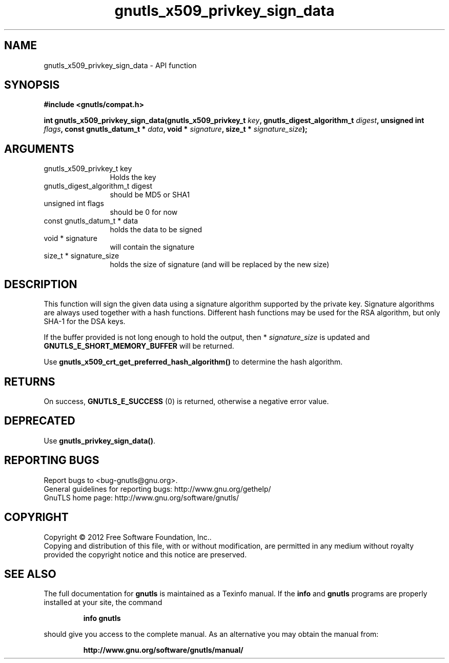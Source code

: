 .\" DO NOT MODIFY THIS FILE!  It was generated by gdoc.
.TH "gnutls_x509_privkey_sign_data" 3 "3.1.6" "gnutls" "gnutls"
.SH NAME
gnutls_x509_privkey_sign_data \- API function
.SH SYNOPSIS
.B #include <gnutls/compat.h>
.sp
.BI "int gnutls_x509_privkey_sign_data(gnutls_x509_privkey_t " key ", gnutls_digest_algorithm_t " digest ", unsigned int " flags ", const gnutls_datum_t * " data ", void * " signature ", size_t * " signature_size ");"
.SH ARGUMENTS
.IP "gnutls_x509_privkey_t key" 12
Holds the key
.IP "gnutls_digest_algorithm_t digest" 12
should be MD5 or SHA1
.IP "unsigned int flags" 12
should be 0 for now
.IP "const gnutls_datum_t * data" 12
holds the data to be signed
.IP "void * signature" 12
will contain the signature
.IP "size_t * signature_size" 12
holds the size of signature (and will be replaced
by the new size)
.SH "DESCRIPTION"
This function will sign the given data using a signature algorithm
supported by the private key. Signature algorithms are always used
together with a hash functions.  Different hash functions may be
used for the RSA algorithm, but only SHA\-1 for the DSA keys.

If the buffer provided is not long enough to hold the output, then
* \fIsignature_size\fP is updated and \fBGNUTLS_E_SHORT_MEMORY_BUFFER\fP will
be returned.

Use \fBgnutls_x509_crt_get_preferred_hash_algorithm()\fP to determine
the hash algorithm.
.SH "RETURNS"
On success, \fBGNUTLS_E_SUCCESS\fP (0) is returned, otherwise a
negative error value.
.SH "DEPRECATED"
Use \fBgnutls_privkey_sign_data()\fP.
.SH "REPORTING BUGS"
Report bugs to <bug-gnutls@gnu.org>.
.br
General guidelines for reporting bugs: http://www.gnu.org/gethelp/
.br
GnuTLS home page: http://www.gnu.org/software/gnutls/

.SH COPYRIGHT
Copyright \(co 2012 Free Software Foundation, Inc..
.br
Copying and distribution of this file, with or without modification,
are permitted in any medium without royalty provided the copyright
notice and this notice are preserved.
.SH "SEE ALSO"
The full documentation for
.B gnutls
is maintained as a Texinfo manual.  If the
.B info
and
.B gnutls
programs are properly installed at your site, the command
.IP
.B info gnutls
.PP
should give you access to the complete manual.
As an alternative you may obtain the manual from:
.IP
.B http://www.gnu.org/software/gnutls/manual/
.PP
